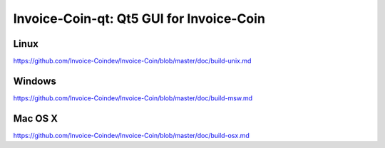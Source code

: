 Invoice-Coin-qt: Qt5 GUI for Invoice-Coin
===============================

Linux
-------
https://github.com/Invoice-Coindev/Invoice-Coin/blob/master/doc/build-unix.md

Windows
--------
https://github.com/Invoice-Coindev/Invoice-Coin/blob/master/doc/build-msw.md

Mac OS X
--------
https://github.com/Invoice-Coindev/Invoice-Coin/blob/master/doc/build-osx.md
